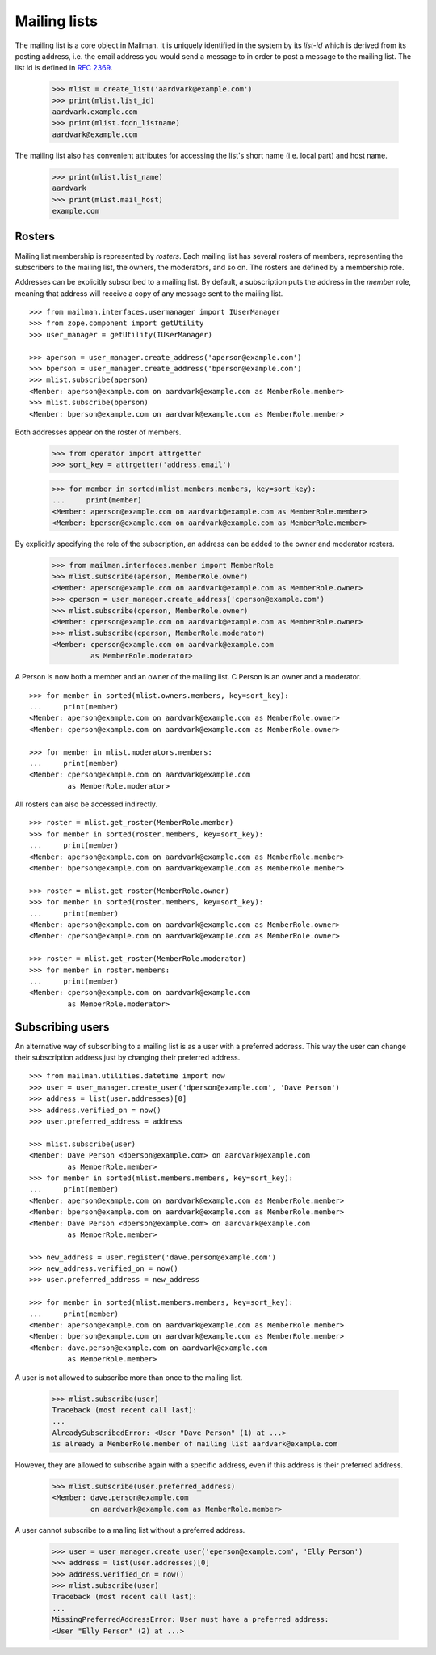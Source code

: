 =============
Mailing lists
=============

.. XXX 2010-06-18 BAW: This documentation needs a lot more detail.

The mailing list is a core object in Mailman.  It is uniquely identified in
the system by its *list-id* which is derived from its posting address,
i.e. the email address you would send a message to in order to post a message
to the mailing list.  The list id is defined in `RFC 2369`_.

    >>> mlist = create_list('aardvark@example.com')
    >>> print(mlist.list_id)
    aardvark.example.com
    >>> print(mlist.fqdn_listname)
    aardvark@example.com

The mailing list also has convenient attributes for accessing the list's short
name (i.e. local part) and host name.

    >>> print(mlist.list_name)
    aardvark
    >>> print(mlist.mail_host)
    example.com


Rosters
=======

Mailing list membership is represented by `rosters`.  Each mailing list has
several rosters of members, representing the subscribers to the mailing list,
the owners, the moderators, and so on.  The rosters are defined by a
membership role.

Addresses can be explicitly subscribed to a mailing list.  By default, a
subscription puts the address in the `member` role, meaning that address will
receive a copy of any message sent to the mailing list.
::

    >>> from mailman.interfaces.usermanager import IUserManager
    >>> from zope.component import getUtility
    >>> user_manager = getUtility(IUserManager)

    >>> aperson = user_manager.create_address('aperson@example.com')
    >>> bperson = user_manager.create_address('bperson@example.com')
    >>> mlist.subscribe(aperson)
    <Member: aperson@example.com on aardvark@example.com as MemberRole.member>
    >>> mlist.subscribe(bperson)
    <Member: bperson@example.com on aardvark@example.com as MemberRole.member>

Both addresses appear on the roster of members.

    >>> from operator import attrgetter
    >>> sort_key = attrgetter('address.email')

    >>> for member in sorted(mlist.members.members, key=sort_key):
    ...     print(member)
    <Member: aperson@example.com on aardvark@example.com as MemberRole.member>
    <Member: bperson@example.com on aardvark@example.com as MemberRole.member>

By explicitly specifying the role of the subscription, an address can be added
to the owner and moderator rosters.

    >>> from mailman.interfaces.member import MemberRole
    >>> mlist.subscribe(aperson, MemberRole.owner)
    <Member: aperson@example.com on aardvark@example.com as MemberRole.owner>
    >>> cperson = user_manager.create_address('cperson@example.com')
    >>> mlist.subscribe(cperson, MemberRole.owner)
    <Member: cperson@example.com on aardvark@example.com as MemberRole.owner>
    >>> mlist.subscribe(cperson, MemberRole.moderator)
    <Member: cperson@example.com on aardvark@example.com
             as MemberRole.moderator>

A Person is now both a member and an owner of the mailing list.  C Person is
an owner and a moderator.
::

    >>> for member in sorted(mlist.owners.members, key=sort_key):
    ...     print(member)
    <Member: aperson@example.com on aardvark@example.com as MemberRole.owner>
    <Member: cperson@example.com on aardvark@example.com as MemberRole.owner>

    >>> for member in mlist.moderators.members:
    ...     print(member)
    <Member: cperson@example.com on aardvark@example.com
             as MemberRole.moderator>


All rosters can also be accessed indirectly.
::

    >>> roster = mlist.get_roster(MemberRole.member)
    >>> for member in sorted(roster.members, key=sort_key):
    ...     print(member)
    <Member: aperson@example.com on aardvark@example.com as MemberRole.member>
    <Member: bperson@example.com on aardvark@example.com as MemberRole.member>

    >>> roster = mlist.get_roster(MemberRole.owner)
    >>> for member in sorted(roster.members, key=sort_key):
    ...     print(member)
    <Member: aperson@example.com on aardvark@example.com as MemberRole.owner>
    <Member: cperson@example.com on aardvark@example.com as MemberRole.owner>

    >>> roster = mlist.get_roster(MemberRole.moderator)
    >>> for member in roster.members:
    ...     print(member)
    <Member: cperson@example.com on aardvark@example.com
             as MemberRole.moderator>


Subscribing users
=================

An alternative way of subscribing to a mailing list is as a user with a
preferred address.  This way the user can change their subscription address
just by changing their preferred address.
::

    >>> from mailman.utilities.datetime import now
    >>> user = user_manager.create_user('dperson@example.com', 'Dave Person')
    >>> address = list(user.addresses)[0]
    >>> address.verified_on = now()
    >>> user.preferred_address = address

    >>> mlist.subscribe(user)
    <Member: Dave Person <dperson@example.com> on aardvark@example.com
             as MemberRole.member>
    >>> for member in sorted(mlist.members.members, key=sort_key):
    ...     print(member)
    <Member: aperson@example.com on aardvark@example.com as MemberRole.member>
    <Member: bperson@example.com on aardvark@example.com as MemberRole.member>
    <Member: Dave Person <dperson@example.com> on aardvark@example.com
             as MemberRole.member>

    >>> new_address = user.register('dave.person@example.com')
    >>> new_address.verified_on = now()
    >>> user.preferred_address = new_address

    >>> for member in sorted(mlist.members.members, key=sort_key):
    ...     print(member)
    <Member: aperson@example.com on aardvark@example.com as MemberRole.member>
    <Member: bperson@example.com on aardvark@example.com as MemberRole.member>
    <Member: dave.person@example.com on aardvark@example.com
             as MemberRole.member>

A user is not allowed to subscribe more than once to the mailing list.

    >>> mlist.subscribe(user)
    Traceback (most recent call last):
    ...
    AlreadySubscribedError: <User "Dave Person" (1) at ...>
    is already a MemberRole.member of mailing list aardvark@example.com

However, they are allowed to subscribe again with a specific address, even if
this address is their preferred address.

    >>> mlist.subscribe(user.preferred_address)
    <Member: dave.person@example.com
             on aardvark@example.com as MemberRole.member>

A user cannot subscribe to a mailing list without a preferred address.

    >>> user = user_manager.create_user('eperson@example.com', 'Elly Person')
    >>> address = list(user.addresses)[0]
    >>> address.verified_on = now()
    >>> mlist.subscribe(user)
    Traceback (most recent call last):
    ...
    MissingPreferredAddressError: User must have a preferred address:
    <User "Elly Person" (2) at ...>


.. _`RFC 2369`: http://www.faqs.org/rfcs/rfc2369.html
